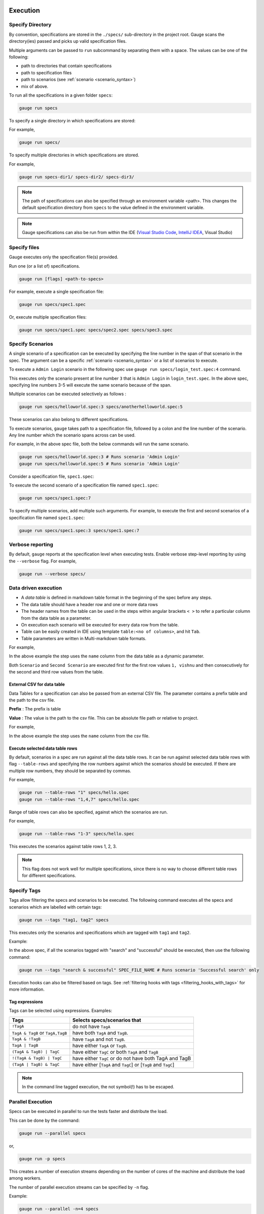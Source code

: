 Execution
=========

Specify Directory
-----------------

By convention, specifications are stored in the ``./specs/`` 
sub-directory in the project root. Gauge scans the directory(ies) passed 
and picks up valid specification files.

Multiple arguments can be passed to ``run`` subcommand by separating them with a space. 
The values can be one of the following:

- path to directories that contain specifications 
- path to specification files
- path to scenarios (see :ref:`scenario <scenario_syntax>`)
- mix of above.

To run all the specifications in a given folder ``specs``:

.. code-block:: console

    gauge run specs


To specify a single directory in which specifications are stored:

For example,

.. code-block:: console

    gauge run specs/

To specify multiple directories in which specifications are
stored. 

For example,

.. code-block:: console

    gauge run specs-dir1/ specs-dir2/ specs-dir3/

.. note::
    The path of specifications can also be specified through an environment variable <path>.
    This changes the default specification directory from ``specs`` to the value defined in the environment variable. 

.. note::
    Gauge specifications can also be run from within the IDE
    (`Visual Studio Code <https://github.com/getgauge/gauge-vscode/blob/master/README.md#run-specifications-and-scenarios>`__,
    `IntelliJ IDEA <https://github.com/getgauge/Intellij-Plugin/blob/master/README.md#execution>`__, Visual Studio)

Specify files
-------------

Gauge executes only the specification file(s) provided.

Run one (or a list of) specifications.

.. code-block:: console

    gauge run [flags] <path-to-specs>

For example, execute a single specification file:

.. code-block:: console

    gauge run specs/spec1.spec

Or, execute multiple specification files:

.. code-block:: console

    gauge run specs/spec1.spec specs/spec2.spec specs/spec3.spec

Specify Scenarios
-----------------

A single scenario of a specification can be executed by specifying the
line number in the span of that scenario in the spec. 
The argument can be a specific :ref:`scenario <scenario_syntax>` or a 
list of scenarios to execute. 

To execute a ``Admin Login`` scenario in the following spec use
``gauge run specs/login_test.spec:4`` command.

.. code-block:: gauge
    :linenos:
    :name: specify_scenario
    :emphasize-lines: 3-5

    # Configuration    

    ## Admin Login
    * User must login as "admin"
    * Navigate to the configuration page

This executes only the scenario present at line number ``3`` that is
``Admin Login`` in ``login_test.spec``. In the above spec, specifying
line numbers 3-5 will execute the same scenario because of the span.

Multiple scenarios can be executed selectively as follows :

.. code-block:: console

    gauge run specs/helloworld.spec:3 specs/anotherhelloworld.spec:5

These scenarios can also belong to different specifications.

To execute scenarios, ``gauge`` takes path to a specification file, 
followed by a colon and the line number of the scenario. 
Any line number which the scenario spans across can be used. 

For example, in the above spec file, both the below 
commands will run the same scenario.

.. code-block:: console

    gauge run specs/helloworld.spec:3 # Runs scenario 'Admin Login'
    gauge run specs/helloworld.spec:5 # Runs scenario 'Admin Login'

Consider a specification file, ``spec1.spec``:

.. code-block:: gauge
    :linenos:
    :name: specify_multiple_scenarios
    :emphasize-lines: 3-5

    # Configuration    

    ## Admin Login
    * User must login as "admin"
    * Navigate to the configuration page

    ## User Login
    * User must login as "user1"
    * Navigation to configuration page is restricted.

To execute the second scenario of a specification file
named ``spec1.spec``:

.. code-block:: console

    gauge run specs/spec1.spec:7

To specify multiple scenarios, add multiple such arguments. For example,
to execute the first and second scenarios of a specification file named
``spec1.spec``:

.. code-block:: console

    gauge run specs/spec1.spec:3 specs/spec1.spec:7

Verbose reporting
-----------------

By default, ``gauge`` reports at the specification level when executing
tests. Enable verbose step-level reporting by using the
``--verbose`` flag. For example,

.. code-block:: console

    gauge run --verbose specs/


.. _table_driven_execution:

Data driven execution
---------------------
-  A *data table* is defined in markdown table format in the beginning
   of the spec before any steps.
-  The data table should have a header row and one or more data rows
-  The header names from the table can be used in the steps within
   angular brackets ``< >`` to refer a particular column from the data
   table as a parameter.
-  On execution each scenario will be executed for every data row from
   the table.
-  Table can be easily created in IDE using template
   ``table:<no of columns>``, and hit ``Tab``.
-  Table parameters are written in Multi-markdown table formats.

For example,

.. code-block:: gauge
    :linenos:
    :name: data_driven

    # Table driven execution

         |id| name    |
         |--|---------|
         |1 |vishnu   |
         |2 |prateek  |
         |3 |navaneeth|

    ## Scenario
    * Say "hello" to <name>

    ## Second Scenario
    * Say "namaste" to <name>

In the above example the step uses the ``name`` column from the data
table as a dynamic parameter.

Both ``Scenario`` and ``Second Scenario`` are executed first for the
first row values ``1, vishnu`` and then consecutively for the second and
third row values from the table.

External CSV for data table
^^^^^^^^^^^^^^^^^^^^^^^^^^^

Data Tables for a specification can also be passed from an external CSV file. 
The parameter contains a prefix table and the path to the csv file.

**Prefix** : The prefix is table

**Value** : The value is the path to the csv file. This can be absolute file path or relative to project.


For example,

.. code-block:: gauge
    :linenos:
    :name: data_driven_external

    # Table driven execution

    table: /system/users.csv

    ## Scenario
    * Say "hello" to <name>

    ## Second Scenario
    * Say "namaste" to <name>


In the above example the step uses the ``name`` column from the csv file.

Execute selected data table rows
^^^^^^^^^^^^^^^^^^^^^^^^^^^^^^^^

By default, scenarios in a spec are run against all the data table rows.
It can be run against selected data table rows with flag
``--table-rows`` and specifying the row numbers against which the
scenarios should be executed. If there are multiple row numbers, they
should be separated by commas.

For example,

.. code-block:: console

    gauge run --table-rows "1" specs/hello.spec
    gauge run --table-rows "1,4,7" specs/hello.spec

Range of table rows can also be specified, against which the scenarios
are run.

For example,

.. code-block:: console

    gauge run --table-rows "1-3" specs/hello.spec

This executes the scenarios against table rows 1, 2, 3.

.. note::

    This flag does not work well for multiple specifications, since there is no way to choose 
    different table rows for different specifications.

.. _tagged_execution:

Specify Tags
------------

Tags allow filtering the specs and scenarios to be executed.
The following command executes all the specs and scenarios which are labelled with certain
tags:

.. _tag_syntax:

.. code-block:: console

    gauge run --tags "tag1, tag2" specs

This executes only the scenarios and specifications which are tagged
with ``tag1`` and ``tag2``.

Example:

.. code-block:: gauge
    :linenos:

    # Search Specification

    The admin user must be able to search for available products on the search page.

    Tags: search,  admin

    * User must be logged in as "admin"
    * Open the product search page

    ## Successful search

    Tags: successful

    For an existing product name, the search result will contain the product name.

    * Search for product "Die Hard"
    * "Die Hard" should show up in the search results

    ## Unsuccessful search

    On an unknown product name search, the search results will be empty

    * Search for product "unknown"
    * The search results will be empty


In the above spec, if all the scenarios tagged with "search" and "successful"
should be executed, then use the following command:

.. code-block:: console

    gauge run --tags "search & successful" SPEC_FILE_NAME # Runs scenario 'Successful search' only

Execution hooks can also be filtered based on tags. 
See :ref:`filtering hooks with tags <filtering_hooks_with_tags>` for more information.

Tag expressions
^^^^^^^^^^^^^^^

Tags can be selected using expressions. Examples:

================================== ===============================================================
Tags                               Selects specs/scenarios that
================================== ===============================================================
``!TagA``                          do not have ``TagA``
``TagA & TagB`` or ``TagA,TagB``   have both ``TagA`` and ``TagB``.
``TagA & !TagB``                   have ``TagA`` and not ``TagB``.
``TagA | TagB``                    have either ``TagA`` or ``TagB``.
``(TagA & TagB) | TagC``           have either ``TagC`` or both ``TagA`` and ``TagB``
``!(TagA & TagB) | TagC``          have either ``TagC`` or do not have both TagA and TagB
``(TagA | TagB) & TagC``           have either [``TagA`` and ``TagC``] or [``TagB`` and ``TagC``]
================================== ===============================================================

.. note::

    In the command line tagged execution, the not symbol(!) has to be escaped.

.. _parallel_execution:

Parallel Execution
------------------

Specs can be executed in parallel to run the tests faster and distribute
the load.

This can be done by the command:

.. code-block:: console

    gauge run --parallel specs

or,

.. code-block:: console

    gauge run -p specs

This creates a number of execution streams depending on the number of
cores of the machine and distribute the load among workers.

The number of parallel execution streams can be specified by ``-n``
flag.

Example:

.. code-block:: console

    gauge run --parallel -n=4 specs

This creates four parallel execution streams.

.. note:: 
    The number of streams should be specified depending on number of CPU 
    cores available on the machine, beyond which it could lead to undesirable results. 
    For optimizations, try `parallel execution using threads`_.

.. _parallel execution using threads:

Parallel Execution using threads
^^^^^^^^^^^^^^^^^^^^^^^^^^^^^^^^

In parallel execution, every stream starts a new worker process. This can be optimized 
by using multithreading instead of processes. This uses only one worker process and 
starts multiple threads for parallel execution.

To use this, Set `enable_multithreading` env var to true. 
This property can also be added to the default/custom env.

.. code-block:: text

    enable_multithreading = true

**Requirements:**

* Thread safe test code.
* Language runner should support multithreading.

.. note:: Currently, this feature is only supported by Java language runner/plugin.

Executing a group of specification
^^^^^^^^^^^^^^^^^^^^^^^^^^^^^^^^^^

Specifications can be distributed into groups and ``--group`` \| ``-g``
flag provides the ability to execute a specific group.

This can be done by the command:

.. code-block:: console

    gauge run -n=4 -g=2 specs

This creates 4 groups (provided by -n flag) of specification and selects
the 2nd group (provided by -g flag) for execution.

Specifications are sorted by alphabetical order and then distributed
into groups, which guarantees that every group will have the same set of
specifications, no matter how many times it is being executed.

Example:

.. code-block:: console

    gauge run -n=4 -g=2 specs

.. code-block:: console

    gauge run -n=4 -g=2 specs

The above two commands will execute the same group of specifications.

Rerun one execution stream
~~~~~~~~~~~~~~~~~~~~~~~~~~

Executing specs with ``-n`` and `--g`` flags guarantee the same execution. 

Example, execute the below command twice:

.. code-block:: console

    gauge run -n=4 -g=2 specs

On both occassions, gauge will execute the same group of specifications, in the same order.


Run your test suite with lazy assignment of tests
^^^^^^^^^^^^^^^^^^^^^^^^^^^^^^^^^^^^^^^^^^^^^^^^^

This features dynamically allocates specs to streams during execution instead 
of at the start of execution.

This allows Gauge to optimise the resources on your agent/execution
environment. This is useful because some specs may take much longer than
other, either because of the number of scenarios in them or the nature
of the feature under test

The following command will assign tests lazily across the specified
number of streams:

.. code-block:: console

    gauge run -n=4 --strategy="lazy" specs

or,

.. code-block:: console

    gauge run -n=4 specs

As an example, if there are 100 tests, which have to be run across 4
streams/cores; lazy assignment will dynamically assign the next spec 
in line to the stream that has completed it's previous execution and 
is waiting for more work.

Lazy assignment of tests is the default behaviour.

Another strategy called ``eager`` can also be useful depending on need.
In this case, the 100 tests are distributed before execution, thus
making them an equal number based distribution.

.. code-block:: console

    gauge run -n=4 --strategy="eager" specs

.. note:: 
    The 'lazy' assignment strategy only works when you do NOT use
    the -g flag. This is because grouping is dependent on allocation of
    tests before the start of execution. Using this in conjunction with a
    lazy strategy will have no impact on your test suite execution.


Re-run failed tests
-------------------

Gauge provides the ability to re-run only the scenarios which failed
in previous execution. Failed scenarios can be run using the
``--failed`` flag of Gauge.

As an example if 3 scenarios failed during ``gauge run specs`` , the failed scenarios can be re-run
instead of executing all scenarios by following command.

.. code-block:: console

    gauge run --failed

This command will even set the flags which you had provided in your
previous run. For example, if previous command was

.. code-block:: console

    gauge run --env="chrome" --verbose specs

and 3 scenarios failed in this run, the ``gauge run --failed`` command sets
the ``--env`` and ``--verbose`` flags to corresponding values and
executes only the 3 failed scenarios. In this case ``gauge run --failed`` is
equivalent to command

.. code-block:: console

    gauge run --env="chrome" --verbose specs <path_to_failed_scenarios>

Re-run flaky tests with max retry
---------------------------------

Gauge provides a way to retry tests which may have failed.
The failed tests can be retry using following command.

.. code-block:: console

    gauge run --max-retries-count=3

This command will retry a failed test for a maximum of 3 times before it marks it as failed.

``--max-retries-count`` can be used along ``--retry-only`` flag. The ``--retry-only`` can be used to filter scenarios that should be retried when failed.

.. code-block:: console

    gauge run --max-retries-count=3 --retry-only="should-retry"

If ``--retry-only`` flag is not specified, all scenarios will retried ``--max-retries-count`` number of times.



Errors during execution
-----------------------

Parse errors
^^^^^^^^^^^^

This occurs if the spec or concept file doesn't follow the 
expected :ref:`specifications <spec_syntax>` or :ref:`concepts <concept>` syntax.

**Example:**

.. code-block:: text

    [ParseError] hello_world.spec : line no: 25, Dynamic parameter <product> could not be resolved

List of various Parse errors:

+-------------------------------------------+--------------------------------+
| Parse Error                               | Gauge Execution Behaviour      |
+===========================================+================================+
| Step is not defined inside a concept      | Stops                          |
| heading                                   |                                |
+-------------------------------------------+--------------------------------+
| Circular reference found in concept       | Stops                          |
+-------------------------------------------+--------------------------------+
| Concept heading can only have dynamic     | Stops                          |
| parameters                                |                                |
+-------------------------------------------+--------------------------------+
| Concept should have at least one step     | Stops                          |
+-------------------------------------------+--------------------------------+
| Duplicate concept definition found        | Stops                          |
+-------------------------------------------+--------------------------------+
| Scenario heading is not allowed in        | Stops                          |
| concept file                              |                                |
+-------------------------------------------+--------------------------------+
| Table doesn’t belong to any step          | Ignores table,Continue         |
+-------------------------------------------+--------------------------------+
| Table header cannot have repeated column  | Marks that spec as             |
| values                                    | failed,Continues for others    |
+-------------------------------------------+--------------------------------+
| Teardown should have at least three       | Marks that spec as             |
| underscore characters                     | failed,Continues for other     |
+-------------------------------------------+--------------------------------+
| Scenario heading should have at least one | Marks that spec as             |
| character                                 | failed,Continues for other     |
+-------------------------------------------+--------------------------------+
| Table header should be not blank          | Marks that spec as             |
|                                           | failed,Continues for other     |
+-------------------------------------------+--------------------------------+
| Multiple spec headings found in the same  | Marks that spec as             |
| file                                      | failed,Continues for other     |
+-------------------------------------------+--------------------------------+
| Scenario should be defined after the spec | Marks that spec as             |
| heading                                   | failed,Continues for other     |
+-------------------------------------------+--------------------------------+
| Could not resolve table from file         | Marks that spec as             |
|                                           | failed,Continues for other     |
+-------------------------------------------+--------------------------------+
| Spec does not have any element            | Marks that spec as             |
|                                           | failed,Continues for other     |
+-------------------------------------------+--------------------------------+
| Spec heading not found                    | Marks that spec as             |
|                                           | failed,Continues for other     |
+-------------------------------------------+--------------------------------+
| Spec heading should have at least one     | Marks that spec as             |
| character                                 | failed,Continues for other     |
+-------------------------------------------+--------------------------------+
| Dynamic param could not be resolved       | Marks that spec as             |
|                                           | failed,Continues for other     |
+-------------------------------------------+--------------------------------+
| Step should not be blank                  | Marks that spec as             |
|                                           | failed,Continues for other     |
+-------------------------------------------+--------------------------------+
| Duplicate scenario definition found in    | Marks that spec as             |
| the same specification                    | failed,Continues for other     |
+-------------------------------------------+--------------------------------+

Validation Errors
^^^^^^^^^^^^^^^^^

These are errors for which `Gauge` skips executing the spec where the error occurs.

There are two types of validation error which can occurs

    1. Step implementation not found
        If the spec file has a step that does not have an implementation in the projects programming language.
    2. Duplicate step implementation
        If the spec file has a step that is implemented multiple times in the projects.

**Example**

.. code-block:: text

    [ValidationError] login.spec:33: Step implementation not found. login with "user" and "p@ssword"

.. code-block:: text

    [ValidationError] foo.spec:11 Duplicate step implementation => 'Vowels in English language are <table>'


Troubleshooting
===============

Ensure that the latest version of gauge and `gauge plugins <//gauge.org/plugins/>`__. 

Run ``gauge update -c`` to check if there are updates available for gauge and the plugins.

Validation Errors
-----------------

.. code-block:: text

    [WARN] Validation failed. The following steps have errors
    ...

These generally occur if step implementation is not found for a particular step.

- Ensure the :ref:`step implementation <language-steps>` for the step has been added.
- The :ref:`step template <language-steps>` marking the step in code is case sensitive and should match the step usage in the spec file.

Compatibility errors
--------------------

.. code-block:: text

    Failed to start a runner. Compatible runner version to 0.0.7 not found

-  The language plugin installed is not compatible with the gauge version installed.
-  Run ``gauge install language_NAME`` to install the latest compatible version. See :ref:`plugin installation <install_plugins>` for
   more details

Execution Errors
----------------

.. code-block:: text

    Error: too many open files

-  This error occurs when the upper limit to open the number of files is too low. To fix the error, increase the upper limit by adding the command ``ulimit -S -n 2048`` to your ``~/.profile`` file and relogin.

